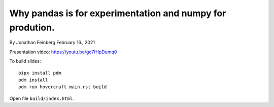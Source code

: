 Why pandas is for experimentation and numpy for prodution.
==========================================================

By Jonathan Feinberg
February 16., 2021

Presentation video: https://youtu.be/gc7fHpDumq0

To build slides::

  pipx install pdm
  pdm install
  pdm run hovercraft main.rst build

Open file ``build/index.html``.

